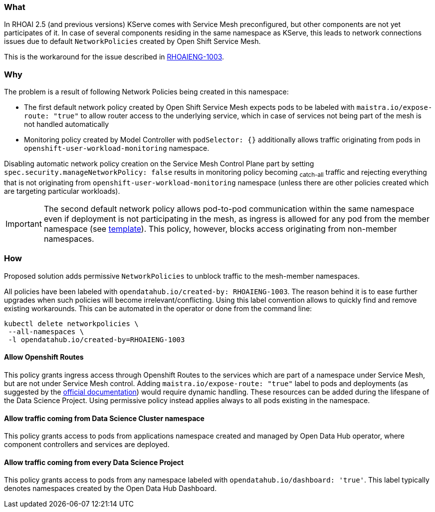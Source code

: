 === What

In RHOAI 2.5 (and previous versions) KServe comes with Service Mesh preconfigured, but other components are not yet participates of it. In case of several components residing in the same namespace as KServe, this leads to network connections issues due to default `NetworkPolicies` created by Open Shift Service Mesh.

This is the workaround for the issue described in https://issues.redhat.com/browse/RHOAIENG-1003[RHOAIENG-1003].

=== Why

The problem is a result of following Network Policies being created in this namespace:

- The first default network policy created by Open Shift Service Mesh expects pods to be labeled with `maistra.io/expose-route: "true"` to allow router access to the underlying service, which in case of services not being part of the mesh is not handled automatically
- Monitoring policy created by Model Controller with `podSelector: {}` additionally allows traffic originating from pods in `openshift-user-workload-monitoring` namespace.

Disabling automatic network policy creation on the Service Mesh Control Plane part by setting `spec.security.manageNetworkPolicy: false` results in monitoring policy becoming ~catch-all~ traffic and rejecting everything that is not originating from `openshift-user-workload-monitoring` namespace (unless there are other policies created which are targeting particular workloads).

IMPORTANT:  The second default network policy allows pod-to-pod communication within the same namespace even if deployment is not participating in the mesh, as ingress is allowed for any pod from the member namespace (see https://github.com/maistra/istio-operator/blob/maistra-2.4/resources/helm/v2.4/mesh-config/templates/networkpolicy.yaml[template]). This policy, however, blocks access originating from non-member namespaces.

=== How

Proposed solution adds permissive `NetworkPolicies` to unblock traffic to the mesh-member namespaces.

All policies have been labeled with `opendatahub.io/created-by: RHOAIENG-1003`. The reason behind it is to ease further upgrades when such policies will become irrelevant/conflicting. Using this label convention allows to quickly find and remove existing workarounds. This can be automated in the operator or done from the command line:

[source,shell]
----
kubectl delete networkpolicies \
 --all-namespaces \
 -l opendatahub.io/created-by=RHOAIENG-1003
----

==== Allow Openshift Routes 

This policy grants ingress access through Openshift Routes to the services which are part of a namespace under Service Mesh, but are not under Service Mesh control. Adding `maistra.io/expose-route: "true"` label to pods and deployments (as suggested by the https://docs.openshift.com/container-platform/4.14/service_mesh/v2x/ossm-profiles-users.html#ossm-config-network-policy_ossm-profiles-users[official documentation]) would require dynamic handling. These resources can be added during the lifespane of the Data Science Project. Using permissive policy instead applies always to all pods existing in the namespace.

==== Allow traffic coming from Data Science Cluster namespace

This policy grants access to pods from applications namespace created and managed by Open Data Hub operator, where component controllers and services are deployed.

==== Allow traffic coming from every Data Science Project

This policy grants access to pods from any namespace labeled with `opendatahub.io/dashboard: 'true'`. This label typically denotes namespaces created by the Open Data Hub Dashboard.

